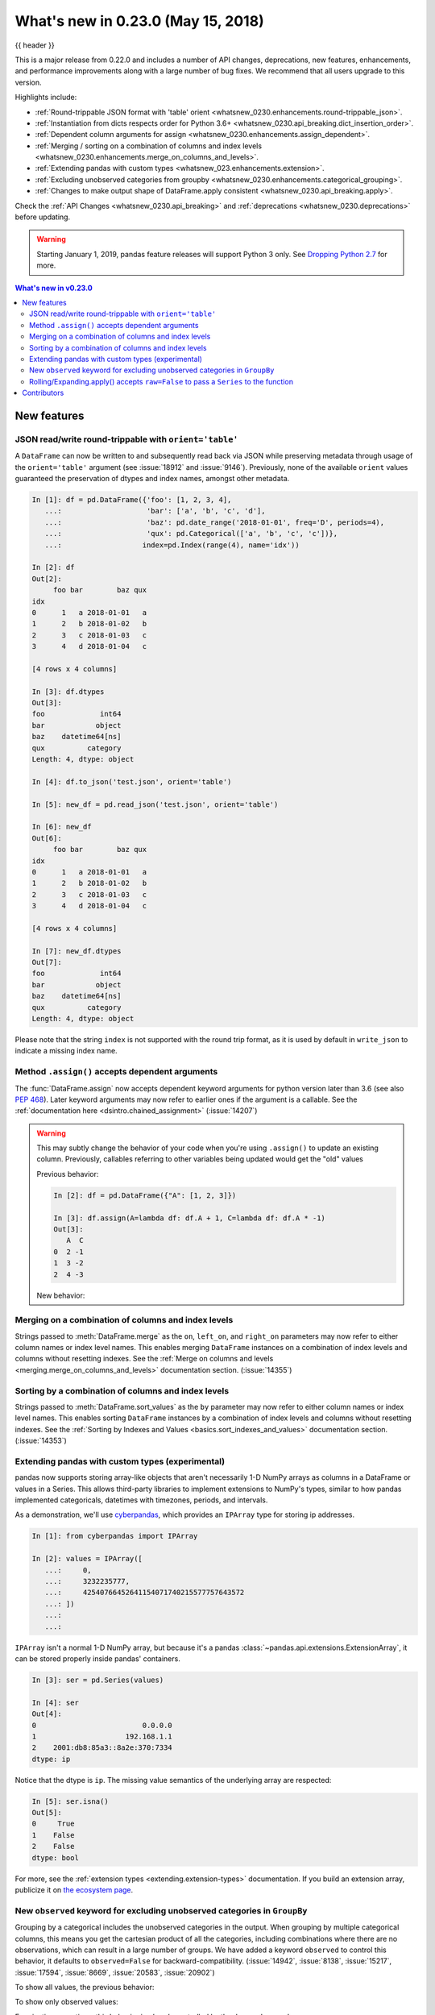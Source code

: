 .. _whatsnew_0230:

What's new in 0.23.0 (May 15, 2018)
-----------------------------------

{{ header }}

.. ipython:: python
   :suppress:

   from pandas import * # noqa F401, F403


This is a major release from 0.22.0 and includes a number of API changes,
deprecations, new features, enhancements, and performance improvements along
with a large number of bug fixes. We recommend that all users upgrade to this
version.

Highlights include:

- :ref:`Round-trippable JSON format with 'table' orient <whatsnew_0230.enhancements.round-trippable_json>`.
- :ref:`Instantiation from dicts respects order for Python 3.6+ <whatsnew_0230.api_breaking.dict_insertion_order>`.
- :ref:`Dependent column arguments for assign <whatsnew_0230.enhancements.assign_dependent>`.
- :ref:`Merging / sorting on a combination of columns and index levels <whatsnew_0230.enhancements.merge_on_columns_and_levels>`.
- :ref:`Extending pandas with custom types <whatsnew_023.enhancements.extension>`.
- :ref:`Excluding unobserved categories from groupby <whatsnew_0230.enhancements.categorical_grouping>`.
- :ref:`Changes to make output shape of DataFrame.apply consistent <whatsnew_0230.api_breaking.apply>`.

Check the :ref:`API Changes <whatsnew_0230.api_breaking>` and :ref:`deprecations <whatsnew_0230.deprecations>` before updating.

.. warning::

   Starting January 1, 2019, pandas feature releases will support Python 3 only.
   See `Dropping Python 2.7 <https://pandas.pydata.org/pandas-docs/version/0.24/install.html#install-dropping-27>`_ for more.

.. contents:: What's new in v0.23.0
    :local:
    :backlinks: none
    :depth: 2

.. _whatsnew_0230.enhancements:

New features
~~~~~~~~~~~~

.. _whatsnew_0230.enhancements.round-trippable_json:

JSON read/write round-trippable with ``orient='table'``
^^^^^^^^^^^^^^^^^^^^^^^^^^^^^^^^^^^^^^^^^^^^^^^^^^^^^^^

A ``DataFrame`` can now be written to and subsequently read back via JSON while preserving metadata through usage of the ``orient='table'`` argument (see :issue:`18912` and :issue:`9146`). Previously, none of the available ``orient`` values guaranteed the preservation of dtypes and index names, amongst other metadata.

.. code-block:: ipython

   In [1]: df = pd.DataFrame({'foo': [1, 2, 3, 4],
      ...:                    'bar': ['a', 'b', 'c', 'd'],
      ...:                    'baz': pd.date_range('2018-01-01', freq='D', periods=4),
      ...:                    'qux': pd.Categorical(['a', 'b', 'c', 'c'])},
      ...:                   index=pd.Index(range(4), name='idx'))

   In [2]: df
   Out[2]:
        foo bar        baz qux
   idx
   0      1   a 2018-01-01   a
   1      2   b 2018-01-02   b
   2      3   c 2018-01-03   c
   3      4   d 2018-01-04   c

   [4 rows x 4 columns]

   In [3]: df.dtypes
   Out[3]:
   foo             int64
   bar            object
   baz    datetime64[ns]
   qux          category
   Length: 4, dtype: object

   In [4]: df.to_json('test.json', orient='table')

   In [5]: new_df = pd.read_json('test.json', orient='table')

   In [6]: new_df
   Out[6]:
        foo bar        baz qux
   idx
   0      1   a 2018-01-01   a
   1      2   b 2018-01-02   b
   2      3   c 2018-01-03   c
   3      4   d 2018-01-04   c

   [4 rows x 4 columns]

   In [7]: new_df.dtypes
   Out[7]:
   foo             int64
   bar            object
   baz    datetime64[ns]
   qux          category
   Length: 4, dtype: object

Please note that the string ``index`` is not supported with the round trip format, as it is used by default in ``write_json`` to indicate a missing index name.

.. ipython:: python
   :okwarning:

   df.index.name = 'index'

   df.to_json('test.json', orient='table')
   new_df = pd.read_json('test.json', orient='table')
   new_df
   new_df.dtypes

.. ipython:: python
   :suppress:

   import os
   os.remove('test.json')


.. _whatsnew_0230.enhancements.assign_dependent:


Method ``.assign()`` accepts dependent arguments
^^^^^^^^^^^^^^^^^^^^^^^^^^^^^^^^^^^^^^^^^^^^^^^^

The :func:`DataFrame.assign` now accepts dependent keyword arguments for python version later than 3.6 (see also `PEP 468
<https://www.python.org/dev/peps/pep-0468/>`_). Later keyword arguments may now refer to earlier ones if the argument is a callable. See the
:ref:`documentation here <dsintro.chained_assignment>` (:issue:`14207`)

.. ipython:: python

    df = pd.DataFrame({'A': [1, 2, 3]})
    df
    df.assign(B=df.A, C=lambda x: x['A'] + x['B'])

.. warning::

  This may subtly change the behavior of your code when you're
  using ``.assign()`` to update an existing column. Previously, callables
  referring to other variables being updated would get the "old" values

  Previous behavior:

  .. code-block:: ipython

      In [2]: df = pd.DataFrame({"A": [1, 2, 3]})

      In [3]: df.assign(A=lambda df: df.A + 1, C=lambda df: df.A * -1)
      Out[3]:
         A  C
      0  2 -1
      1  3 -2
      2  4 -3

  New behavior:

  .. ipython:: python

      df.assign(A=df.A + 1, C=lambda df: df.A * -1)



.. _whatsnew_0230.enhancements.merge_on_columns_and_levels:

Merging on a combination of columns and index levels
^^^^^^^^^^^^^^^^^^^^^^^^^^^^^^^^^^^^^^^^^^^^^^^^^^^^

Strings passed to :meth:`DataFrame.merge` as the ``on``, ``left_on``, and ``right_on``
parameters may now refer to either column names or index level names.
This enables merging ``DataFrame`` instances on a combination of index levels
and columns without resetting indexes. See the :ref:`Merge on columns and
levels <merging.merge_on_columns_and_levels>` documentation section.
(:issue:`14355`)

.. ipython:: python

   left_index = pd.Index(['K0', 'K0', 'K1', 'K2'], name='key1')

   left = pd.DataFrame({'A': ['A0', 'A1', 'A2', 'A3'],
                        'B': ['B0', 'B1', 'B2', 'B3'],
                        'key2': ['K0', 'K1', 'K0', 'K1']},
                       index=left_index)

   right_index = pd.Index(['K0', 'K1', 'K2', 'K2'], name='key1')

   right = pd.DataFrame({'C': ['C0', 'C1', 'C2', 'C3'],
                         'D': ['D0', 'D1', 'D2', 'D3'],
                         'key2': ['K0', 'K0', 'K0', 'K1']},
                        index=right_index)

   left.merge(right, on=['key1', 'key2'])

.. _whatsnew_0230.enhancements.sort_by_columns_and_levels:

Sorting by a combination of columns and index levels
^^^^^^^^^^^^^^^^^^^^^^^^^^^^^^^^^^^^^^^^^^^^^^^^^^^^

Strings passed to :meth:`DataFrame.sort_values` as the ``by`` parameter may
now refer to either column names or index level names.  This enables sorting
``DataFrame`` instances by a combination of index levels and columns without
resetting indexes. See the :ref:`Sorting by Indexes and Values
<basics.sort_indexes_and_values>` documentation section.
(:issue:`14353`)

.. ipython:: python

   # Build MultiIndex
   idx = pd.MultiIndex.from_tuples([('a', 1), ('a', 2), ('a', 2),
                                    ('b', 2), ('b', 1), ('b', 1)])
   idx.names = ['first', 'second']

   # Build DataFrame
   df_multi = pd.DataFrame({'A': np.arange(6, 0, -1)},
                           index=idx)
   df_multi

   # Sort by 'second' (index) and 'A' (column)
   df_multi.sort_values(by=['second', 'A'])


.. _whatsnew_023.enhancements.extension:

Extending pandas with custom types (experimental)
^^^^^^^^^^^^^^^^^^^^^^^^^^^^^^^^^^^^^^^^^^^^^^^^^

pandas now supports storing array-like objects that aren't necessarily 1-D NumPy
arrays as columns in a DataFrame or values in a Series. This allows third-party
libraries to implement extensions to NumPy's types, similar to how pandas
implemented categoricals, datetimes with timezones, periods, and intervals.

As a demonstration, we'll use cyberpandas_, which provides an ``IPArray`` type
for storing ip addresses.

.. code-block:: ipython

   In [1]: from cyberpandas import IPArray

   In [2]: values = IPArray([
      ...:     0,
      ...:     3232235777,
      ...:     42540766452641154071740215577757643572
      ...: ])
      ...:
      ...:

``IPArray`` isn't a normal 1-D NumPy array, but because it's a pandas
:class:`~pandas.api.extensions.ExtensionArray`, it can be stored properly inside pandas' containers.

.. code-block:: ipython

   In [3]: ser = pd.Series(values)

   In [4]: ser
   Out[4]:
   0                         0.0.0.0
   1                     192.168.1.1
   2    2001:db8:85a3::8a2e:370:7334
   dtype: ip

Notice that the dtype is ``ip``. The missing value semantics of the underlying
array are respected:

.. code-block:: ipython

   In [5]: ser.isna()
   Out[5]:
   0     True
   1    False
   2    False
   dtype: bool

For more, see the :ref:`extension types <extending.extension-types>`
documentation. If you build an extension array, publicize it on `the ecosystem page <https://pandas.pydata.org/community/ecosystem.html>`_.

.. _cyberpandas: https://cyberpandas.readthedocs.io/en/latest/


.. _whatsnew_0230.enhancements.categorical_grouping:

New ``observed`` keyword for excluding unobserved categories in ``GroupBy``
^^^^^^^^^^^^^^^^^^^^^^^^^^^^^^^^^^^^^^^^^^^^^^^^^^^^^^^^^^^^^^^^^^^^^^^^^^^

Grouping by a categorical includes the unobserved categories in the output.
When grouping by multiple categorical columns, this means you get the cartesian product of all the
categories, including combinations where there are no observations, which can result in a large
number of groups. We have added a keyword ``observed`` to control this behavior, it defaults to
``observed=False`` for backward-compatibility. (:issue:`14942`, :issue:`8138`, :issue:`15217`, :issue:`17594`, :issue:`8669`, :issue:`20583`, :issue:`20902`)

.. ipython:: python

   cat1 = pd.Categorical(["a", "a", "b", "b"],
                         categories=["a", "b", "z"], ordered=True)
   cat2 = pd.Categorical(["c", "d", "c", "d"],
                         categories=["c", "d", "y"], ordered=True)
   df = pd.DataFrame({"A": cat1, "B": cat2, "values": [1, 2, 3, 4]})
   df['C'] = ['foo', 'bar'] * 2
   df

To show all values, the previous behavior:

.. ipython:: python

   df.groupby(['A', 'B', 'C'], observed=False).count()


To show only observed values:

.. ipython:: python

   df.groupby(['A', 'B', 'C'], observed=True).count()

For pivoting operations, this behavior is *already* controlled by the ``dropna`` keyword:

.. ipython:: python

   cat1 = pd.Categorical(["a", "a", "b", "b"],
                         categories=["a", "b", "z"], ordered=True)
   cat2 = pd.Categorical(["c", "d", "c", "d"],
                         categories=["c", "d", "y"], ordered=True)
   df = pd.DataFrame({"A": cat1, "B": cat2, "values": [1, 2, 3, 4]})
   df


.. code-block:: ipython

    In [1]: pd.pivot_table(df, values='values', index=['A', 'B'], dropna=True)

    Out[1]:
         values
    A B
    a c     1.0
      d     2.0
    b c     3.0
      d     4.0

    In [2]: pd.pivot_table(df, values='values', index=['A', 'B'], dropna=False)

    Out[2]:
         values
    A B
    a c     1.0
      d     2.0
      y     NaN
    b c     3.0
      d     4.0
      y     NaN
    z c     NaN
      d     NaN
      y     NaN


.. _whatsnew_0230.enhancements.window_raw:

Rolling/Expanding.apply() accepts ``raw=False`` to pass a ``Series`` to the function
^^^^^^^^^^^^^^^^^^^^^^^^^^^^^^^^^^^^^^^^^^^^^^^^^^^^^^^^^^^^^^^^^^^^^^^^^^^^^^^^^^^^

:func:`Series.rolling().apply() <.Rolling.apply>`, :func:`DataFrame.rolling().apply() <.Rolling.apply>`,
:func:`Series.expanding().apply() <.Expanding.apply>`, and :func:`DataFrame.expanding().apply() <.Expanding.apply>` have gained a ``raw=None`` parameter.
This is similar to :func:`DataFame.apply`. This parameter, if ``True`` allows one to send a ``np.ndarray`` to the applied function. If ``False`` a ``Series`` will be passed. The
default is ``None``, which preserves backward compatibility, so this will default to ``True``, sending an ``np.ndarray``.
In a future version the default will be changed to ``False``, sending a ``Series``. (:issue:`5071`, :issue:`20584`)

.. ipython:: python

   s = pd.Series(np.arange(5), np.arange(5) + 1)
   s

Pass a ``Series``:

.. ipython:: python

   s.rolling(2, min_periods=1).apply(lambda x: x.iloc[-1], raw=False)

Mimic the original behavior of passing a ndarray:

.. ipython:: python

   s.rolling(2, min_periods=1).apply(lambda x: x[-1], raw=True)


.. _whatsnew_0210.enhancements.limit_area:


.. _whatsnew_0.23.0.contributors:

Contributors
~~~~~~~~~~~~

.. contributors:: v0.22.0..v0.23.0
